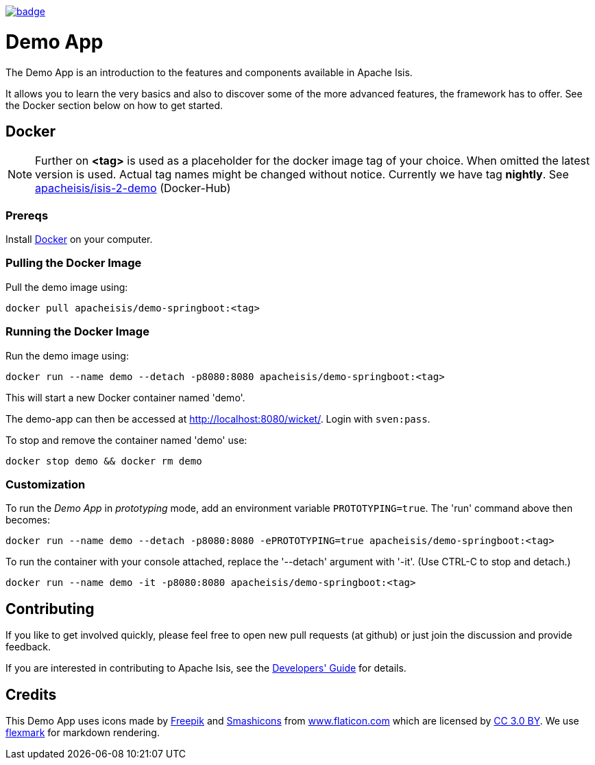 image:https://github.com/apache-isis-committers/isis-nightly/workflows/Nightly/badge.svg[link="https://github.com/apache-isis-committers/isis-nightly/actions?query=workflow%3A%22Nightly%22"]

= Demo App

The Demo App is an introduction to the features and components available in Apache Isis.

It allows you to learn the very basics and also to discover some of the more advanced features, the framework has to offer. See the Docker section below on how to get started. 

== Docker

NOTE: Further on *<tag>* is used as a placeholder for the docker image tag of your choice. When omitted the latest version is used. Actual tag names might be changed without notice. Currently we have tag *nightly*. See https://hub.docker.com/r/apacheisis/demo-springboot/tags/[apacheisis/isis-2-demo] (Docker-Hub)

=== Prereqs

Install https://www.docker.com/community-edition[Docker] on your computer.

=== Pulling the Docker Image

Pull the demo image using:

[source]
----
docker pull apacheisis/demo-springboot:<tag>
----

=== Running the Docker Image

Run the demo image using:

[source]
----
docker run --name demo --detach -p8080:8080 apacheisis/demo-springboot:<tag>
----

This will start a new Docker container named 'demo'.

The demo-app can then be accessed at http://localhost:8080/wicket/[].
Login with `sven:pass`.

To stop and remove the container named 'demo' use:

[source]
----
docker stop demo && docker rm demo
----

=== Customization

To run the _Demo App_ in _prototyping_ mode, add an environment variable `PROTOTYPING=true`.
The 'run' command above then becomes:

[source]
----
docker run --name demo --detach -p8080:8080 -ePROTOTYPING=true apacheisis/demo-springboot:<tag>
----

To run the container with your console attached, replace the '--detach' argument with '-it'. (Use CTRL-C to stop and detach.)

[source]
----
docker run --name demo -it -p8080:8080 apacheisis/demo-springboot:<tag>
----

== Contributing

If you like to get involved quickly, please feel free to open new pull requests (at github) or just join the discussion and provide feedback.

If you are interested in contributing to Apache Isis, see the https://isis.apache.org/guides/dg/dg.html[Developers' Guide] for details. 

== Credits

This Demo App uses icons made by http://www.freepik.com[Freepik] and
 https://www.flaticon.com/authors/smashicons[Smashicons] from https://www.flaticon.com/[www.flaticon.com] which are licensed by http://creativecommons.org/licenses/by/3.0/[CC 3.0 BY]. We use https://github.com/vsch/flexmark-java[flexmark] for markdown rendering.
